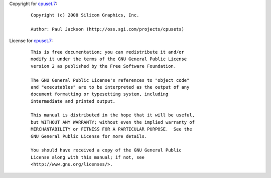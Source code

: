 Copyright for `cpuset.7 <cpuset.7.html>`__:

   ::

      Copyright (c) 2008 Silicon Graphics, Inc.

      Author: Paul Jackson (http://oss.sgi.com/projects/cpusets)

License for `cpuset.7 <cpuset.7.html>`__:

   ::

      This is free documentation; you can redistribute it and/or
      modify it under the terms of the GNU General Public License
      version 2 as published by the Free Software Foundation.

      The GNU General Public License's references to "object code"
      and "executables" are to be interpreted as the output of any
      document formatting or typesetting system, including
      intermediate and printed output.

      This manual is distributed in the hope that it will be useful,
      but WITHOUT ANY WARRANTY; without even the implied warranty of
      MERCHANTABILITY or FITNESS FOR A PARTICULAR PURPOSE.  See the
      GNU General Public License for more details.

      You should have received a copy of the GNU General Public
      License along with this manual; if not, see
      <http://www.gnu.org/licenses/>.

